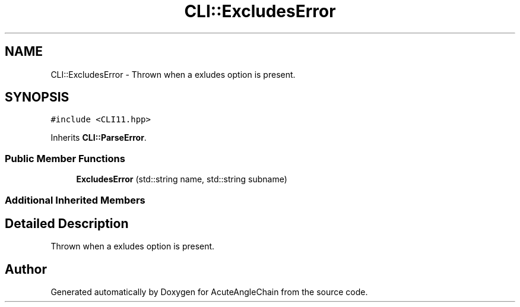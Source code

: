 .TH "CLI::ExcludesError" 3 "Sun Jun 3 2018" "AcuteAngleChain" \" -*- nroff -*-
.ad l
.nh
.SH NAME
CLI::ExcludesError \- Thrown when a exludes option is present\&.  

.SH SYNOPSIS
.br
.PP
.PP
\fC#include <CLI11\&.hpp>\fP
.PP
Inherits \fBCLI::ParseError\fP\&.
.SS "Public Member Functions"

.in +1c
.ti -1c
.RI "\fBExcludesError\fP (std::string name, std::string subname)"
.br
.in -1c
.SS "Additional Inherited Members"
.SH "Detailed Description"
.PP 
Thrown when a exludes option is present\&. 

.SH "Author"
.PP 
Generated automatically by Doxygen for AcuteAngleChain from the source code\&.
